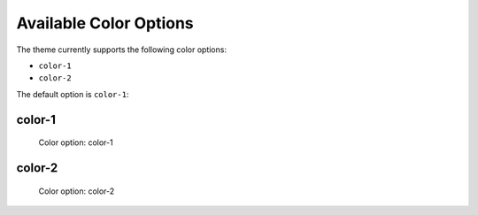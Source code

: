 =======================
Available Color Options
=======================


The theme currently supports the following color options:

- ``color-1``
- ``color-2``

The default option is ``color-1``:


color-1
=======

.. figure:: ../../_images/settings-color_option--color-1.png

   Color option: color-1


color-2
=======

.. figure:: ../../_images/settings-color_option--color-2.png

   Color option: color-2
